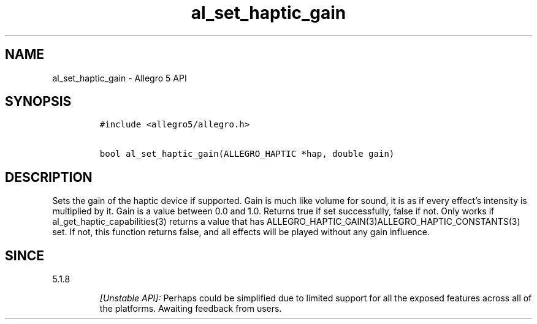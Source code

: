 .\" Automatically generated by Pandoc 2.11.4
.\"
.TH "al_set_haptic_gain" "3" "" "Allegro reference manual" ""
.hy
.SH NAME
.PP
al_set_haptic_gain - Allegro 5 API
.SH SYNOPSIS
.IP
.nf
\f[C]
#include <allegro5/allegro.h>

bool al_set_haptic_gain(ALLEGRO_HAPTIC *hap, double gain)
\f[R]
.fi
.SH DESCRIPTION
.PP
Sets the gain of the haptic device if supported.
Gain is much like volume for sound, it is as if every effect\[cq]s
intensity is multiplied by it.
Gain is a value between 0.0 and 1.0.
Returns true if set successfully, false if not.
Only works if al_get_haptic_capabilities(3) returns a value that has
ALLEGRO_HAPTIC_GAIN(3)ALLEGRO_HAPTIC_CONSTANTS(3) set.
If not, this function returns false, and all effects will be played
without any gain influence.
.SH SINCE
.PP
5.1.8
.RS
.PP
\f[I][Unstable API]:\f[R] Perhaps could be simplified due to limited
support for all the exposed features across all of the platforms.
Awaiting feedback from users.
.RE
